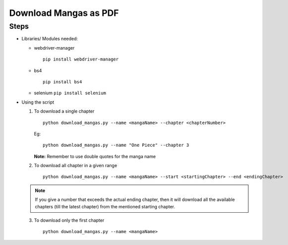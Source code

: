 Download Mangas as PDF
======================

Steps
-----

-  Libraries/ Modules needed:

   -  webdriver-manager

      ::

         pip install webdriver-manager

   -  bs4

      ::

         pip install bs4

   -  selenium ``pip install selenium``  

-  Using the script

   1. To download a single chapter

      ::

         python download_mangas.py --name <mangaName> --chapter <chapterNumber>

      Eg:

      ::

         python download_mangas.py --name "One Piece" --chapter 3

      **Note:** Remember to use double quotes for the manga name

   2. To download all chapter in a given range

      ::

         python download_mangas.py --name <mangaName> --start <startingChapter> --end <endingChapter>

   .. note::
      
      If you give a number that exceeds the actual ending
      chapter, then it will download all the available chapters (till
      the latest chapter) from the mentioned starting chapter.

   3. To download only the first chapter

      ::

         python download_mangas.py --name <mangaName>

.. |checkout| image:: https://forthebadge.com/images/badges/check-it-out.svg
  :target: https://github.com/HarshCasper/Rotten-Scripts/tree/master/Python/Download_Mangas/

